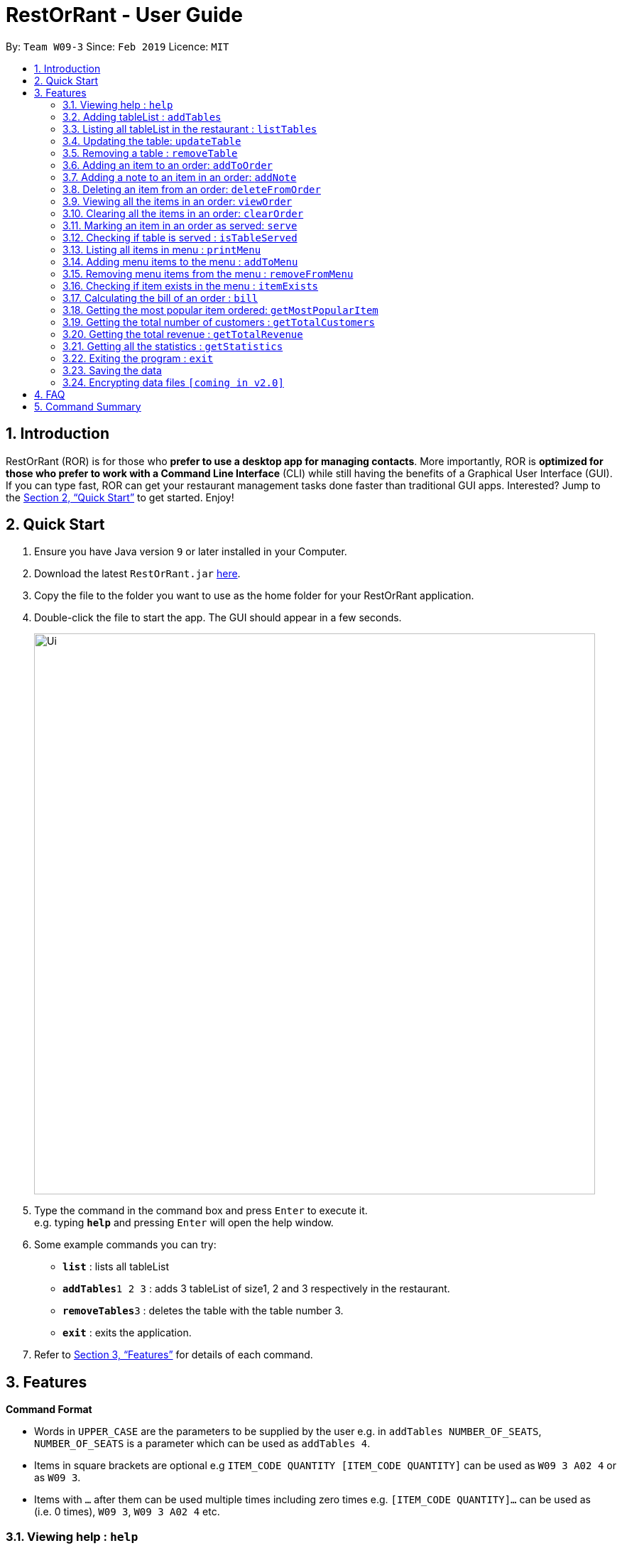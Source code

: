 = RestOrRant - User Guide
:site-section: UserGuide
:toc:
:toc-title:
:toc-placement: preamble
:sectnums:
:imagesDir: images
:stylesDir: stylesheets
:xrefstyle: full
:experimental:
ifdef::env-github[]
:tip-caption: :bulb:
:note-caption: :information_source:
endif::[]
:repoURL: https://github.com/se-edu/addressbook-level4

By: `Team W09-3`      Since: `Feb 2019`      Licence: `MIT`

== Introduction

RestOrRant (ROR) is for those who *prefer to use a desktop app for managing contacts*. More importantly, ROR is *optimized for those who prefer to work with a Command Line Interface* (CLI) while still having the benefits of a Graphical User Interface (GUI). If you can type fast, ROR can get your restaurant management tasks done faster than traditional GUI apps. Interested? Jump to the <<Quick Start>> to get started. Enjoy!

== Quick Start

.  Ensure you have Java version `9` or later installed in your Computer.
.  Download the latest `RestOrRant.jar` link:{repoURL}/releases[here].
.  Copy the file to the folder you want to use as the home folder for your RestOrRant application.
.  Double-click the file to start the app. The GUI should appear in a few seconds.
+
image::Ui.png[width="790"]
+
.  Type the command in the command box and press kbd:[Enter] to execute it. +
e.g. typing *`help`* and pressing kbd:[Enter] will open the help window.
.  Some example commands you can try:

* *`list`* : lists all tableList
* **`addTables`**`1 2 3` : adds 3 tableList of size1, 2 and 3 respectively in the restaurant.
* **`removeTables`**`3` : deletes the table with the table number 3.
* *`exit`* : exits the application.

.  Refer to <<Features>> for details of each command.

[[Features]]
== Features

====
*Command Format*

* Words in `UPPER_CASE` are the parameters to be supplied by the user e.g. in `addTables NUMBER_OF_SEATS`, `NUMBER_OF_SEATS` is a parameter which can be used as `addTables 4`.
* Items in square brackets are optional e.g `ITEM_CODE QUANTITY [ITEM_CODE QUANTITY]` can be used as `W09 3 A02 4` or as `W09 3`.
* Items with `…`​ after them can be used multiple times including zero times e.g. `[ITEM_CODE QUANTITY]...` can be used as `{nbsp}` (i.e. 0 times), `W09 3`, `W09 3 A02 4` etc.
====

=== Viewing help : `help`

Format: `help`

=== Adding tableList : `addTables`

Adds tableList to the restaurant. +
Format: `addTables NUMBER_OF_SEATS [NUMBER_OF_SEATS]...`

Examples:

* `addTables 4`
* `addTables 4 2 4`

=== Listing all tableList in the restaurant : `listTables`

Shows a list of all tableList in the restaurant as well as their current occupancy. +
Format: `listTables`

=== Updating the table: `updateTable`

Updates the status of the table. +
Format: `updateTable TABLE_NUMBER NEW_OCCUPANCY`

****
* Checks if the specified table exists before updating.
* Checks if the specified `NEW_OCCUPANCY` is greater than 0 and not more than the capacity of the table.
****

Examples:

* `updateTable 2 0`
* `updateTable 1 4`

=== Removing a table : `removeTable`

Removes an existing table in the restaurant. +
Format: `removeTable TABLE_NUMBER`

****
* Checks that the table exists.
* Checks that the table is not occupied.
****

Examples:

* `removeTable 3`

=== Adding an item to an order: `addToOrder`

Adds the specified item to the order of the specified table and displays the new order list. +
Format: `addToOrder TABLE_NUMBER ITEM_CODE QUANTITY [ITEM_CODE QUANTITY]…`

****
* Item has to exist in the menu (i.e. item code has to be valid).
* If the item is already in the order, the quantity for that item is increased.
* There is no limit to the number of items added.
****

Examples:

* `addToOrder 1 W09 2`
* `addToOrder 5 W09 1 N01 1 C04 2`

=== Adding a note to an item in an order: `addNote`

Adds a note to an item in the order of the specified table. +
Format: `addNote TABLE_NUMBER ITEM_CODE NOTE`

****
* Item has to exist both in the menu (i.e. item code has to be valid) and order before the note is added.
****

Examples:

* `addNote 1 W09 Less spicy`

=== Deleting an item from an order: `deleteFromOrder`

Deletes a specified item from the order of the specified table. +
Format: `deleteFromOrder TABLE_NUMBER ITEM_CODE [QUANTITY]`

****
* Item has to exist both in the menu (i.e. item code has to be valid) and order before it is deleted from the order.
* If no quantity is specified, all quantities of the item will be deleted.
****

Examples:

* `deleteFromOrder 1 W09` +
Deletes all W09 Chicken Wings from table 1’s order.
* `deleteFromOrder 1 W09 1` +
Reduces the quantity of W09 Chicken Wings by 1 in table 1’s order.

=== Viewing all the items in an order: `viewOrder`

Shows a list of items ordered by the specified table. +
Format: `viewOrder TABLE_NUMBER`

Examples:

* `viewOrder 1` +
Returns +
`----------------------------------------` +
`Order from Table 1` +
`----------------------------------------` +
`1. W09 Chicken Wings [1/2 served]` +
  `Less spicy` +
`2. A02 French Fries [0/1 served]`

=== Clearing all the items in an order: `clearOrder`

Deletes all the items ordered by the specified table. +
Format: `clearOrder TABLE_NUMBER`

Examples:

* `clearOrder 1`

=== Marking an item in an order as served: `serve`

Marks the specified item as served for the specified table. +
Format: `serve TABLE_NUMBER ITEM_CODE [QUANTITY]`

****
* Item has to exist in both the menu (i.e. item code has to be valid) and order before it is marked as served.
* The quantity served cannot be greater than the ordered quantity of the item.
* If quantity is not specified, the default quantity is 1.
****

Examples:

* `serve 1 W09` +
Updates the status of table 1’s order with 1 W09 Chicken Wings served.
* `serve 5 C04 2` +
Updates the status of table 5’s order with 2 C04 Shrimp Fried Rice served.

=== Checking if table is served : `isTableServed`

Checks if all menu items on the order has been served. +
Format: `isTableServed`

****
* Checks if the table exists.
****

Examples:

* `isTableServed` +
Returns `Table is fully served` or `Table is not fully served`

=== Listing all items in menu : `printMenu`

Lists all the items in the menu currently. +
Format: `printMenu`

****
* “Menu is empty” is printed if there is no item in current menu.
****

=== Adding menu items to the menu : `addToMenu`

Adds the specified item to the menu. +
Format: `addToMenu ITEM_CODE ITEM_NAME ITEM_PRICE`

Examples:

* `addToMenu c/A02 n/French Fries p/2.00` +
Adds French Fries with item code A02 and price $2.00 to the menu.

=== Removing menu items from the menu : `removeFromMenu`

Removes the specified item from the menu. +
Format: `removeFromMenu ITEM_CODE ITEM_NAME`

Examples:

* `removeFromMenu c/A02 n/French Fries` +
Removes French Fries with item code A02 from the menu.

=== Checking if item exists in the menu : `itemExists`

Checks if item with the specified item code exists in the menu. +
Format: `itemExists ITEM_CODE`

Examples:

* `itemExists A02` +
Checks if item with code A02 exists in the menu.

=== Calculating the bill of an order : `bill`

Calculates the bill of an order from the specified table. +
Format: `bill TABLE_NUMBER`

Examples:

* `bill 1` +
Returns the total price of the order from table 1.

=== Getting the most popular item ordered: `getMostPopularItem`

Returns the item on the menu that has the most orders. +
Format: `getMostPopularItem`

Examples:

* `getMostPopularItem` +
Returns the most popular item `W09 Chicken Wings`

=== Getting the total number of customers : `getTotalCustomers`

Returns the total number of customer for the stated day, month or year. +
Format: `getTotalCustomers [YEAR] [MONTH] [DAY]`

****
* `YEAR`, `MONTH`, `DAY` has to be valid.
* If the stated period has no records, it will inform the user that there is no record.
* If *no arguments* are included, by default it returns the total number of customers for the *current day*.
****

Examples:

* `getTotalCustomers` +
Returns the total number of customers of the current day `21`
* `getTotalCustomers 2019 01 01` +
Returns the total number of customers on the specific day 01/01/2019 `21`
* `getTotalCustomers 2019 02` +
Returns the total number of customers of the month February 2019 `600`
* `getTotalCustomers 2019` +
Returns the total number of customers of the year 2019 `1200`

=== Getting the total revenue : `getTotalRevenue`

Returns the total revenue earned by the restaurant by the stated year, month or day. +
Format: `getTotalRevenue [YEAR] [MONTH] [DAY]`

****
* `YEAR`, `MONTH`, `DAY` has to be valid.
* If the stated period has no records, it will inform the user that there is no record.
* If *no arguments* are included, by default it returns the total revenue for the *current day*.
****

Examples:

* `getTotalRevenue` +
Returns the total revenue of the current day `$45`
* `getTotalCustomers 2019 01 01` +
Returns the total revenue on the specific day 01/01/2019 `$45`
* `getTotalCustomers 2019 02` +
Returns the total revenue of the month February 2019 `$7000`
* `getTotalCustomers 2019` +
Returns the total revenue of the year 2019 `15000`

=== Getting all the statistics : `getStatistics`

Returns all the calculated statistics. +
Format: `getStatistics`

****
* It internally executes all the necessary calculations like:
E.g. Most popular item, Yearly revenue, Monthly revenue, Recent average revenue.
* Prints out all the statistics it has been computed.
****

Examples:

* `getStatistics` +
Returns All the statistics it has computed.
`WELCOME TO RestOrRant STATISTIC CHART!` +
`-----------------------------------------------------------------` +
`Total Revenue` +
`-----------------------------------------------------------------` +
`Year 2018: $10540` +
`Year 2019: $1700` +
  `Jan: $800` +
  `Feb: $900` +
`Average Monthly Revenue: $850` +
`-----------------------------------------------------------------` +
`Total Number of Customers` +
`-----------------------------------------------------------------` +
`Year 2018: 20000` +
`Year 2019: 50` +
  `Jan: 30` +
  `Feb: 20` +
`Average no. of Monthly Customers: 25` +
`-----------------------------------------------------------------` +
`Top 3 most popular dish item` +
`-----------------------------------------------------------------` +
  `1. W09 Chicken Wings` +
  `2. W12 Pork Chop Rice` +
  `3. A01 Dumpling Noodles` +

=== Exiting the program : `exit`

Exits the program. +
Format: `exit`

=== Saving the data

RestOrRant data are saved in the hard disk automatically after any command that changes the data. +
There is no need to save manually.

// tag::dataencryption[]
=== Encrypting data files `[coming in v2.0]`

_{explain how the user can enable/disable data encryption}_
// end::dataencryption[]

== FAQ

*Q*: How do I transfer my data to another Computer? +
*A*: Install the application in the other computer and overwrite the empty data file it creates with the file that contains the data of your previous RestOrRant folder.

== Command Summary

* *Add tableList* : `addTable NUMBER_OF_SEATS [NUMBER_OF_SEATS] ...` +
e.g. `addTables 2 4 6 8`
* *Remove table* : `removeTable TABLE_NUMBER` +
e.g. `removeTable 3`
* *Update table* : `updateTable TABLE_NUMBER NEW_OCCUPANCY` +
e.g. `updateTable 3 2`
* *List tableList* : `listTables`
* *Add items to order* : `addToOrder TABLE_NUMBER ITEM_CODE QUANTITY [ITEM_CODE QUANTITY] …` +
e.g. `addToOrder 5 W09 1 N01 1 C04 2`
* *Add note to order* : `addNote TABLE_NUMBER ITEM_CODE NOTE` +
e.g. `addNote 1 W09 Less spicy`
* *Delete item from order* : `deleteFromOrder TABLE_NUMBER ITEM_CODE [QUANTITY]` +
e.g. `deleteFromOrder 1 W09 1`
* *View order* : `viewOrder TABLE_NUMBER` +
e.g. `viewOrder 1`
* *Clear order* : `clearOrder TABLE_NUMBER` +
e.g. `clearOrder 1`
* *Update item served status* : `serve TABLE_NUMBER ITEM_CODE [QUANTITY]` +
e.g. `serve 5 C04 2`
* *Table serve status* : `isTableServed`
* *List items in menu* : `printMenu` +
* *Add item to Menu* : `addToMenu` +
e.g. `addToMenu c/A02 n/French Fries p/2.00`
* *Remove item from menu* : `removeFromMenu` +
e.g. `removeFromMenu c/A02 n/French Fries`
* *Check if item exists in the menu* : `itemExists` +
e.g. `itemExists ITEM_CODE`
* *Calculate bill of an order* : `bill` +
e.g. `bill TABLE_NUMBER`
* *Get most popular item* : `getMostPopularItem` +
e.g. `getMostPopularItem`
* *Get total number of customers* : `getTotalCustomers` +
e.g. `getTotalCustomers [YEAR] [MONTH] [DAY]`
* *Get total revenue* : `getTotalRevenue` +
e.g. `getTotalRevenue [YEAR] [MONTH] [DAY]`
* *Get all statistics* : `getStatistics` +
e.g. `getStatistics`
* *Help* : `help`
